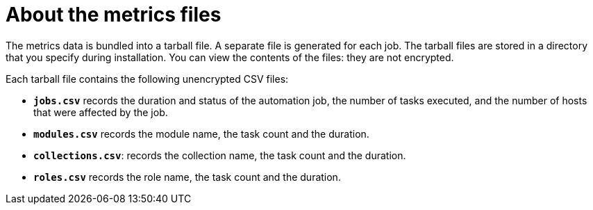 [id="about-metrics{context}"]

= About the metrics files

The metrics data is bundled into a tarball file. A separate file is generated for each job. The tarball files are stored in a directory that you specify during installation. You can view the contents of the files: they are not encrypted.

Each tarball file contains the following unencrypted CSV files:

* *`jobs.csv`* records the duration and status of the automation job, the number of tasks executed, and the number of hosts that were affected by the job.
* *`modules.csv`* records the module name, the task count and the duration.
* *`collections.csv`*: records the collection name, the task count and the duration.
* *`roles.csv`* records the role name, the task count and the duration.

